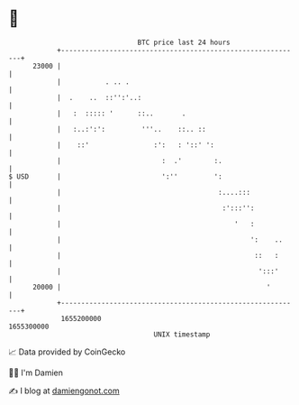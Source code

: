 * 👋

#+begin_example
                                   BTC price last 24 hours                    
               +------------------------------------------------------------+ 
         23000 |                                                            | 
               |           . .. .                                           | 
               |  .    ..  ::'':'..:                                        | 
               |   :  ::::: '      ::..       .                             | 
               |   :..:':':         '''..    ::.. ::                        | 
               |    ::'                :':   : '::' ':                      | 
               |                         :  .'        :.                    | 
   $ USD       |                         ':''         ':                    | 
               |                                       :....:::             | 
               |                                        :':::'':            | 
               |                                           '   :            | 
               |                                               ':    ..     | 
               |                                                ::   :      | 
               |                                                 ':::'      | 
         20000 |                                                   '        | 
               +------------------------------------------------------------+ 
                1655200000                                        1655300000  
                                       UNIX timestamp                         
#+end_example
📈 Data provided by CoinGecko

🧑‍💻 I'm Damien

✍️ I blog at [[https://www.damiengonot.com][damiengonot.com]]
